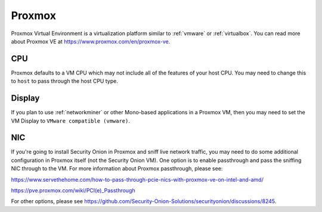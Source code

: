 .. _proxmox:

Proxmox
=======

Proxmox Virtual Environment is a virtualization platform similar to :ref:`vmware` or :ref:`virtualbox`. You can read more about Proxmox VE at https://www.proxmox.com/en/proxmox-ve.

CPU
---

Proxmox defaults to a VM CPU which may not include all of the features of your host CPU. You may need to change this to ``host`` to pass through the host CPU type.

Display
-------

If you plan to use :ref:`networkminer` or other Mono-based applications in a Proxmox VM, then you may need to set the VM Display to ``VMware compatible (vmware)``.

NIC
---

If you're going to install Security Onion in Proxmox and sniff live network traffic, you may need to do some additional configuration in Proxmox itself (not the Security Onion VM). One option is to enable passthrough and pass the sniffing NIC through to the VM. For more information about Proxmox passthrough, please see:

https://www.servethehome.com/how-to-pass-through-pcie-nics-with-proxmox-ve-on-intel-and-amd/

https://pve.proxmox.com/wiki/PCI(e)_Passthrough

For other options, please see https://github.com/Security-Onion-Solutions/securityonion/discussions/8245.
